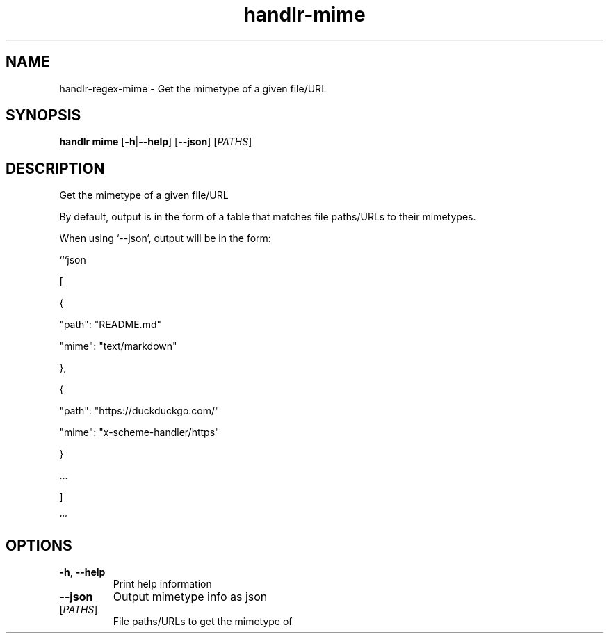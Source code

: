.ie \n(.g .ds Aq \(aq
.el .ds Aq '
.TH handlr-mime 1  "handlr-mime " 
.SH NAME
handlr-regex\-mime - Get the mimetype of a given file/URL
.SH SYNOPSIS
\fBhandlr mime\fR [\fB\-h\fR|\fB\-\-help\fR] [\fB\-\-json\fR] [\fIPATHS\fR] 
.SH DESCRIPTION
Get the mimetype of a given file/URL
.PP
By default, output is in the form of a table that matches file paths/URLs to their mimetypes.
.PP
When using `\-\-json`, output will be in the form:
.PP
```json
.PP
[
.PP
{
.PP
"path": "README.md"
.PP
"mime": "text/markdown"
.PP
},
.PP
{
.PP
"path": "https://duckduckgo.com/"
.PP
"mime": "x\-scheme\-handler/https"
.PP
}
.PP
\&...
.PP
]
.PP
```
.SH OPTIONS
.TP
\fB\-h\fR, \fB\-\-help\fR
Print help information
.TP
\fB\-\-json\fR
Output mimetype info as json
.TP
[\fIPATHS\fR]
File paths/URLs to get the mimetype of
